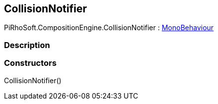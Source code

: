 [#reference/collision-notifier]

## CollisionNotifier

PiRhoSoft.CompositionEngine.CollisionNotifier : https://docs.unity3d.com/ScriptReference/MonoBehaviour.html[MonoBehaviour^]

### Description

### Constructors

CollisionNotifier()::